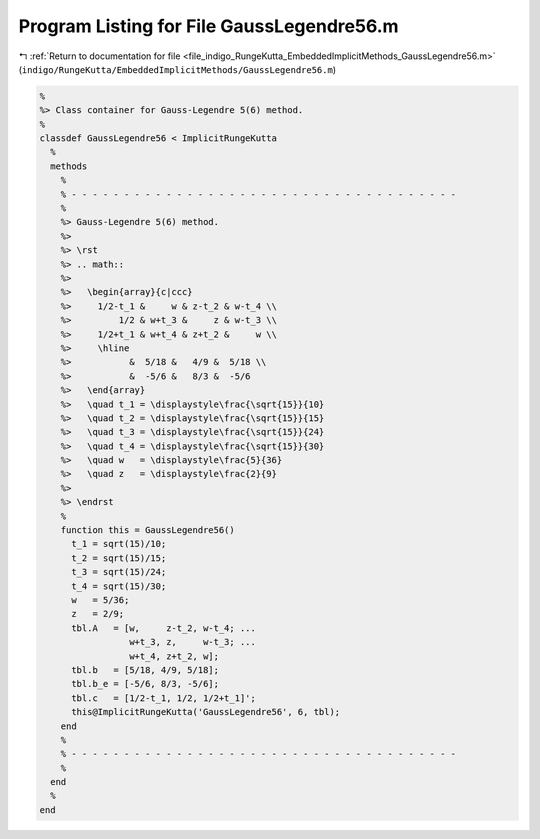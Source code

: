 
.. _program_listing_file_indigo_RungeKutta_EmbeddedImplicitMethods_GaussLegendre56.m:

Program Listing for File GaussLegendre56.m
==========================================

|exhale_lsh| :ref:`Return to documentation for file <file_indigo_RungeKutta_EmbeddedImplicitMethods_GaussLegendre56.m>` (``indigo/RungeKutta/EmbeddedImplicitMethods/GaussLegendre56.m``)

.. |exhale_lsh| unicode:: U+021B0 .. UPWARDS ARROW WITH TIP LEFTWARDS

.. code-block:: MATLAB

   %
   %> Class container for Gauss-Legendre 5(6) method.
   %
   classdef GaussLegendre56 < ImplicitRungeKutta
     %
     methods
       %
       % - - - - - - - - - - - - - - - - - - - - - - - - - - - - - - - - - - - - -
       %
       %> Gauss-Legendre 5(6) method.
       %>
       %> \rst
       %> .. math::
       %>
       %>   \begin{array}{c|ccc}
       %>     1/2-t_1 &     w & z-t_2 & w-t_4 \\
       %>         1/2 & w+t_3 &     z & w-t_3 \\
       %>     1/2+t_1 & w+t_4 & z+t_2 &     w \\
       %>     \hline
       %>           &  5/18 &   4/9 &  5/18 \\
       %>           &  -5/6 &   8/3 &  -5/6
       %>   \end{array}
       %>   \quad t_1 = \displaystyle\frac{\sqrt{15}}{10}
       %>   \quad t_2 = \displaystyle\frac{\sqrt{15}}{15}
       %>   \quad t_3 = \displaystyle\frac{\sqrt{15}}{24}
       %>   \quad t_4 = \displaystyle\frac{\sqrt{15}}{30}
       %>   \quad w   = \displaystyle\frac{5}{36}
       %>   \quad z   = \displaystyle\frac{2}{9}
       %>
       %> \endrst
       %
       function this = GaussLegendre56()
         t_1 = sqrt(15)/10;
         t_2 = sqrt(15)/15;
         t_3 = sqrt(15)/24;
         t_4 = sqrt(15)/30;
         w   = 5/36;
         z   = 2/9;
         tbl.A   = [w,     z-t_2, w-t_4; ...
                    w+t_3, z,     w-t_3; ...
                    w+t_4, z+t_2, w];
         tbl.b   = [5/18, 4/9, 5/18];
         tbl.b_e = [-5/6, 8/3, -5/6];
         tbl.c   = [1/2-t_1, 1/2, 1/2+t_1]';
         this@ImplicitRungeKutta('GaussLegendre56', 6, tbl);
       end
       %
       % - - - - - - - - - - - - - - - - - - - - - - - - - - - - - - - - - - - - -
       %
     end
     %
   end
